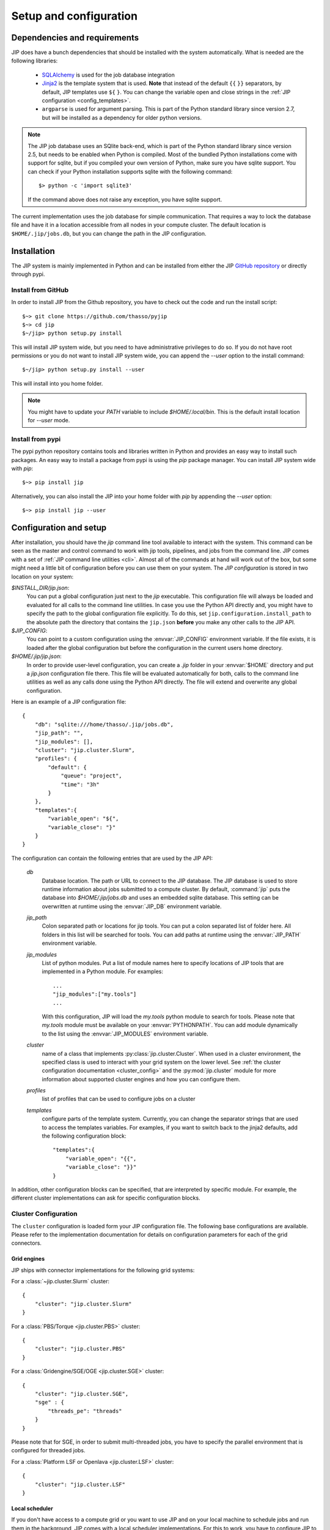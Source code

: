 .. _setup:

Setup and configuration
=======================

Dependencies and requirements
-----------------------------
JIP does have a bunch dependencies that should be installed with the
system automatically. What is needed are the following libraries:

    * `SQLAlchemy <http://www.sqlalchemy.org/>`_ is used for the job database
      integration

    * `Jinja2 <http://jinja.pocoo.org/docs/>`_ is the template system that
      is used. **Note** that instead of the default ``{{`` ``}}`` separators,
      by default, JIP templates use ``${`` ``}``. You can change the variable
      open and close strings in the :ref:`JIP configuration 
      <config_templates>`.

    * ``argparse`` is used for argument parsing. This is part of the Python
      standard library since version 2.7, but will be installed as a 
      dependency for older python versions.

.. note:: The JIP job database uses an SQlite back-end, which is part of the
          Python standard library since version 2.5, but needs to be enabled
          when Python is compiled. Most of the bundled Python installations
          come with support for sqlite, but if you compiled your own version
          of Python, make sure you have sqlite support. You can check if your
          Python installation supports sqlite with the following command::
            
              $> python -c 'import sqlite3'

          If the command above does not raise any exception, you have sqlite
          support.

The current implementation uses the job database for simple communication. That
requires a way to lock the database file and have it in a location accessible from all nodes in your compute cluster. The default location
is ``$HOME/.jip/jobs.db``, but you can change the path in the JIP 
configuration.


Installation
------------
The JIP system is mainly implemented in Python and can be installed from either
the JIP `GitHub repository <http://github.com/thasso/pyjip>`_ or directly
through pypi. 

Install from GitHub
^^^^^^^^^^^^^^^^^^^
In order to install JIP from the Github repository, you have to check out the
code and run the install script::

    $~> git clone https://github.com/thasso/pyjip
    $~> cd jip
    $~/jip> python setup.py install

This will install JIP system wide, but you need to have administrative 
privileges to do so. If you do not have root permissions or you do not want to 
install JIP system wide, you can append the `--user` option to the install
command::
    
    $~/jip> python setup.py install --user

This will install into you home folder.

.. note::
    You might have to update your `PATH` variable to include
    `$HOME/.local/bin`. This is the default install location for `--user` mode.

Install from pypi
^^^^^^^^^^^^^^^^^
The pypi python repository contains tools and libraries written in Python and
provides an easy way to install such packages. An easy way to install a package
from pypi is using the `pip` package manager. You can install JIP system wide
with `pip`::

    $~> pip install jip

Alternatively, you can also install the JIP into your home folder with `pip` by
appending the `--user` option::

    $~> pip install jip --user


.. _jip_configuration:

Configuration and setup
-----------------------
After installation, you should have the `jip` command line tool available to
interact with the system. This command can be seen as the master and control
command to work with jip tools, pipelines, and jobs from the command line. JIP
comes with a set of :ref:`JIP command line utilities <cli>`. Almost all of the
commands at hand will work out of the box, but some might need a little bit of
configuration before you can use them on your system. The *JIP configuration*
is stored in two location on your system:

`$INSTALL_DIR/jip.json`:
    You can put a global configuration just next to the `jip` executable. This
    configuration file will always be loaded and evaluated for all calls to the 
    command line utilities. In case you use the Python API directly and, you 
    might have to specify the path to the global configuration file explicitly.
    To do this, set ``jip.configuration.install_path`` to the absolute path
    the directory that contains the ``jip.json`` **before** you make any other
    calls to the JIP API.

`$JIP_CONFIG`:
    You can point to a custom configuration using the :envvar:`JIP_CONFIG` 
    environment variable. If the file exists, it is loaded after the global
    configuration but before the configuration in the current users home
    directory.

`$HOME/.jip/jip.json`:
    In order to provide user-level configuration, you can create a `.jip` 
    folder in your :envvar:`$HOME` directory and put a `jip.json` configuration 
    file there. This file will be evaluated automatically for both, calls to 
    the command line utilities as well as any calls done using the Python API
    directly. The file will extend and overwrite any global configuration.

Here is an example of a JIP configuration file::

    {
        "db": "sqlite:///home/thasso/.jip/jobs.db",
        "jip_path": "",
        "jip_modules": [],
        "cluster": "jip.cluster.Slurm",
        "profiles": {
            "default": {
                "queue": "project",
                "time": "3h"
            }
        },
        "templates":{
            "variable_open": "${",
            "variable_close": "}"
        }
    }

The configuration can contain the following entries that are used by the 
JIP API:

    `db`
        Database location. The path or URL to connect to the JIP database. The
        JIP database is used to store runtime information about jobs submitted
        to a compute cluster. By default, :command:`jip` puts the database into
        `$HOME/.jip/jobs.db` and uses an embedded sqlite database. This setting
        can be overwritten at runtime using the :envvar:`JIP_DB` environment 
        variable.

    `jip_path`
        Colon separated path or locations for jip tools.  You can put a colon
        separated list of folder here. All folders in this list will be
        searched for tools. You can add paths at runtime using the 
        :envvar:`JIP_PATH` environment variable.

    `jip_modules`
        List of python modules. Put a list of module names here to 
        specify locations of JIP tools that are implemented in a Python module. 
        For examples::
            
            ...
            "jip_modules":["my.tools"]
            ...

        With this configuration, JIP will load the `my.tools` python module to 
        search for tools. Please note that `my.tools` module must be available
        on your :envvar:`PYTHONPATH`.  You can add module dynamically to the 
        list using the :envvar:`JIP_MODULES` environment variable.

    `cluster`
        name of a class that implements :py:class:`jip.cluster.Cluster`.  When
        used in a cluster environment, the specified class is used to interact
        with your grid system on the lower level. See :ref:`the cluster 
        configuration documentation <cluster_config>` and the 
        :py:mod:`jip.cluster` module for more information about supported 
        cluster engines and how you can configure them.

    `profiles`
        list of profiles that can be used to configure jobs on a cluster 

    `templates`
        .. _config_templates:

        configure parts of the template system. Currently, you can change the
        separator strings that are used to access the templates variables. For
        examples, if you want to switch back to the jinja2 defaults, add the
        following configuration block::

            "templates":{
                "variable_open": "{{",
                "variable_close": "}}"
            }
        

In addition, other configuration blocks can be specified, that are interpreted
by specific module. For example, the different cluster implementations can ask
for specific configuration blocks.

.. _cluster_config:

Cluster Configuration
^^^^^^^^^^^^^^^^^^^^^
The ``cluster`` configuration is loaded form your JIP configuration file.
The following base configurations are available. Please refer to the 
implementation documentation for details on configuration parameters for
each of the grid connectors.

Grid engines
************
JIP ships with connector implementations for the following grid systems:

For a :class:`~jip.cluster.Slurm` cluster::

    {
        "cluster": "jip.cluster.Slurm"
    }

For a :class:`PBS/Torque <jip.cluster.PBS>` cluster::

    {
        "cluster": "jip.cluster.PBS"
    }

For a :class:`Gridengine/SGE/OGE <jip.cluster.SGE>` cluster::

    {
        "cluster": "jip.cluster.SGE",
        "sge" : {
            "threads_pe": "threads"
        }
    }

Please note that for SGE, in order to submit multi-threaded jobs, you have to 
specify the parallel environment that is configured for threaded jobs.

For a :class:`Platform LSF or Openlava <jip.cluster.LSF>` cluster::

    {
        "cluster": "jip.cluster.LSF"
    }

Local scheduler
***************
If you don't have access to a compute grid or you want to use JIP and on your
local machine to schedule jobs and run them in the background, JIP comes with
a local scheduler implementations. For this to work, you have to configure
JIP to connect to a server process using the :class:`JIP local scheduler 
connector <jip.grids.JIP>` in your JIP configuration::

    {
        "cluster": "jip.grids.JIP",
        "jip_grid": {
            "port": 5556
        }
    }

In addition you have to start the *JIP server* and keep it running::

    $> jip server

This will start a server process that will take care of accepting jobs and
executing them in the background.

.. note:: The JIP server uses PyZMQ for message passing and you have to make
          sure that the library is installed before you can start the server.
          You can install PyZMQ with pip::

              $> pip install pyzmq
